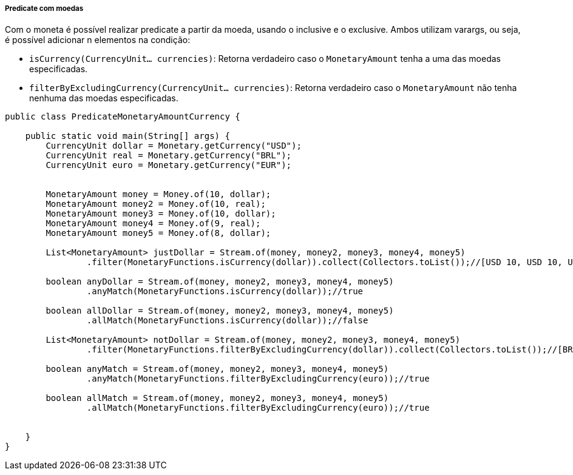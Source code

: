
===== Predicate com moedas

Com o moneta é possível realizar predicate a partir da moeda, usando o inclusive e o exclusive. Ambos utilizam varargs, ou seja, é possível adicionar n elementos na condição:

* `isCurrency(CurrencyUnit... currencies)`: Retorna verdadeiro caso o `MonetaryAmount` tenha a uma das moedas especificadas.
* `filterByExcludingCurrency(CurrencyUnit... currencies)`: Retorna verdadeiro caso o `MonetaryAmount` não tenha nenhuma das moedas especificadas.

[source,java]
----
public class PredicateMonetaryAmountCurrency {

    public static void main(String[] args) {
        CurrencyUnit dollar = Monetary.getCurrency("USD");
        CurrencyUnit real = Monetary.getCurrency("BRL");
        CurrencyUnit euro = Monetary.getCurrency("EUR");


        MonetaryAmount money = Money.of(10, dollar);
        MonetaryAmount money2 = Money.of(10, real);
        MonetaryAmount money3 = Money.of(10, dollar);
        MonetaryAmount money4 = Money.of(9, real);
        MonetaryAmount money5 = Money.of(8, dollar);

        List<MonetaryAmount> justDollar = Stream.of(money, money2, money3, money4, money5)
                .filter(MonetaryFunctions.isCurrency(dollar)).collect(Collectors.toList());//[USD 10, USD 10, USD 8]

        boolean anyDollar = Stream.of(money, money2, money3, money4, money5)
                .anyMatch(MonetaryFunctions.isCurrency(dollar));//true

        boolean allDollar = Stream.of(money, money2, money3, money4, money5)
                .allMatch(MonetaryFunctions.isCurrency(dollar));//false

        List<MonetaryAmount> notDollar = Stream.of(money, money2, money3, money4, money5)
                .filter(MonetaryFunctions.filterByExcludingCurrency(dollar)).collect(Collectors.toList());//[BRL 10, BRL 9]

        boolean anyMatch = Stream.of(money, money2, money3, money4, money5)
                .anyMatch(MonetaryFunctions.filterByExcludingCurrency(euro));//true

        boolean allMatch = Stream.of(money, money2, money3, money4, money5)
                .allMatch(MonetaryFunctions.filterByExcludingCurrency(euro));//true


    }
}
----